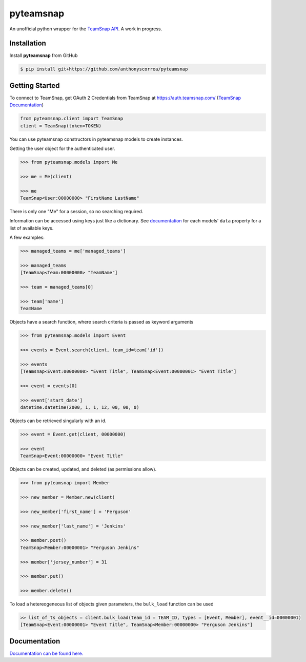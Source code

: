 ==========
pyteamsnap
==========


.. image:: media/pyteamsnap_logo.svg
    :width: 75%
    :align: center
    :alt: TeamSnap Logo


An unofficial python wrapper for the `TeamSnap API <https://www.teamsnap.com/documentation/apiv3>`_. A work in progress.

Installation
------------

Install **pyteamsnap** from GitHub

.. code-block:: console

    $ pip install git+https://github.com/anthonyscorrea/pyteamsnap

Getting Started
---------------

To connect to TeamSnap, get OAuth 2 Credentials from TeamSnap at `https://auth.teamsnap.com/ <https://auth.teamsnap.com/login>`_ (`TeamSnap Documentation <https://www.teamsnap.com/documentation/apiv3/authorization>`_)

.. code-block:: python

    from pyteamsnap.client import TeamSnap
    client = TeamSnap(token=TOKEN)

You can use pyteamsnap constructors in pyteamsnap models to create instances.

Getting the user object for the authenticated user.

.. code-block:: python

    >>> from pyteamsnap.models import Me

    >>> me = Me(client)

    >>> me
    TeamSnap<User:00000000> "FirstName LastName"

There is only one "Me" for a session, so no searching required.

Information can be accessed using keys just like a dictionary. See `documentation <https://anthonyscorrea.github.io/pyteamsnap/>`_ for each models' ``data`` property for a list of available keys.

A few examples:

.. code-block:: python

    >>> managed_teams = me['managed_teams']

    >>> managed_teams
    [TeamSnap<Team:00000000> "TeamName"]

    >>> team = managed_teams[0]

    >>> team['name']
    TeamName

Objects have a search function, where search criteria is passed as keyword arguments

.. code-block:: python

    >>> from pyteamsnap.models import Event

    >>> events = Event.search(client, team_id=team['id'])

    >>> events
    [Teamsnap<Event:00000000> "Event Title", TeamSnap<Event:00000001> "Event Title"]

    >>> event = events[0]

    >>> event['start_date']
    datetime.datetime(2000, 1, 1, 12, 00, 00, 0)

Objects can be retrieved singularly with an id.

.. code-block:: python

    >>> event = Event.get(client, 00000000)

    >>> event
    TeamSnap<Event:00000000> "Event Title"

Objects can be created, updated, and deleted (as permissions allow).

.. code-block:: python

    >>> from pyteamsnap import Member

    >>> new_member = Member.new(client)

    >>> new_member['first_name'] = 'Ferguson'

    >>> new_member['last_name'] = 'Jenkins'

    >>> member.post()
    TeamSnap<Member:00000001> "Ferguson Jenkins"

    >>> member['jersey_number'] = 31

    >>> member.put()

    >>> member.delete()

To load a hetereogeneous list of objects given parameters, the ``bulk_load`` function can be used

.. code-block:: python

    >> list_of_ts_objects = client.bulk_load(team_id = TEAM_ID, types = [Event, Member], event__id=00000001)
    [TeamSnap<Event:00000001> "Event Title", TeamSnap<Member:00000000> "Ferguson Jenkins"]

Documentation
-------------

`Documentation can be found here. <https://anthonyscorrea.github.io/pyteamsnap/>`_
